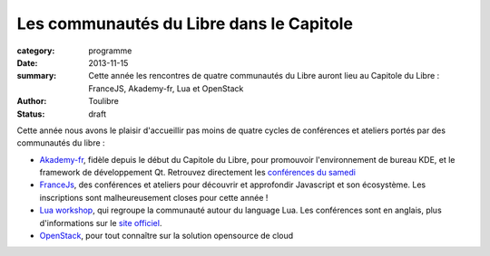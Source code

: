 ==========================================
Les communautés du Libre dans le Capitole
==========================================


:category: programme
:date: 2013-11-15
:summary: Cette année les rencontres de quatre communautés du Libre auront lieu au Capitole du Libre : FranceJS, Akademy-fr, Lua et OpenStack
:author: Toulibre
:status: draft

Cette année nous avons le plaisir d'accueillir pas moins de quatre cycles de conférences et ateliers portés par des communautés du libre :

* Akademy-fr_, fidèle depuis le début du Capitole du Libre, pour promouvoir l'environnement de bureau KDE, et le framework de développement Qt. 
  Retrouvez directement les `conférences du samedi`_
* FranceJs_, des conférences et ateliers pour découvrir et approfondir Javascript et son écosystème. Les inscriptions sont malheureusement closes pour cette année !
* `Lua workshop`_, qui regroupe la communauté autour du language Lua. Les conférences sont en anglais, plus d'informations sur le `site officiel`_.
* OpenStack_, pour tout connaître sur la solution opensource de cloud

.. _Akademy-fr: /akademy-fr.html
.. _`conférences du samedi`: /programme/conferences-akademy-fr.html
.. _`Lua workshop`: /lua-workshop.html
.. _OpenStack: /openstack.html
.. _francejs: /francejs.html
.. _`site officiel`: /
